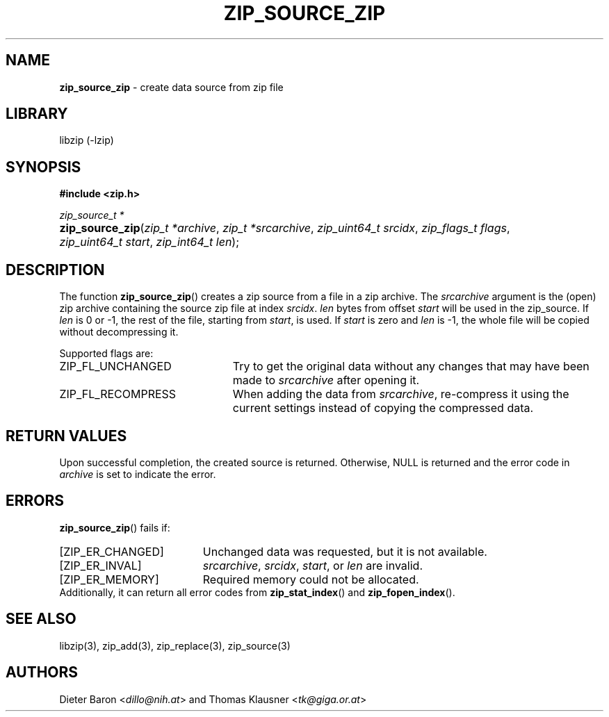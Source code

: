.TH "ZIP_SOURCE_ZIP" "3" "August 2, 2014" "NiH" "Library Functions Manual"
.nh
.if n .ad l
.SH "NAME"
\fBzip_source_zip\fR
\- create data source from zip file
.SH "LIBRARY"
libzip (-lzip)
.SH "SYNOPSIS"
\fB#include <zip.h>\fR
.sp
\fIzip_source_t *\fR
.PD 0
.HP 4n
\fBzip_source_zip\fR(\fIzip_t\ *archive\fR, \fIzip_t\ *srcarchive\fR, \fIzip_uint64_t\ srcidx\fR, \fIzip_flags_t\ flags\fR, \fIzip_uint64_t\ start\fR, \fIzip_int64_t\ len\fR);
.PD
.SH "DESCRIPTION"
The function
\fBzip_source_zip\fR()
creates a zip source from a file in a zip archive.
The
\fIsrcarchive\fR
argument is the (open) zip archive containing the source zip file
at index
\fIsrcidx\fR.
\fIlen\fR
bytes from offset
\fIstart\fR
will be used in the zip_source.
If
\fIlen\fR
is 0 or \-1, the rest of the file, starting from
\fIstart\fR,
is used.
If
\fIstart\fR
is zero and
\fIlen\fR
is \-1, the whole file will be copied without decompressing it.
.PP
Supported flags are:
.TP 23n
\fRZIP_FL_UNCHANGED\fR
Try to get the original data without any changes that may have been
made to
\fIsrcarchive\fR
after opening it.
.TP 23n
\fRZIP_FL_RECOMPRESS\fR
When adding the data from
\fIsrcarchive\fR,
re-compress it using the current settings instead of copying the
compressed data.
.SH "RETURN VALUES"
Upon successful completion, the created source is returned.
Otherwise,
\fRNULL\fR
is returned and the error code in
\fIarchive\fR
is set to indicate the error.
.SH "ERRORS"
\fBzip_source_zip\fR()
fails if:
.TP 19n
[\fRZIP_ER_CHANGED\fR]
Unchanged data was requested, but it is not available.
.TP 19n
[\fRZIP_ER_INVAL\fR]
\fIsrcarchive\fR,
\fIsrcidx\fR,
\fIstart\fR,
or
\fIlen\fR
are invalid.
.TP 19n
[\fRZIP_ER_MEMORY\fR]
Required memory could not be allocated.
.PD 0
.PP
Additionally, it can return all error codes from
\fBzip_stat_index\fR()
and
\fBzip_fopen_index\fR().
.PD
.SH "SEE ALSO"
libzip(3),
zip_add(3),
zip_replace(3),
zip_source(3)
.SH "AUTHORS"
Dieter Baron <\fIdillo@nih.at\fR>
and
Thomas Klausner <\fItk@giga.or.at\fR>

